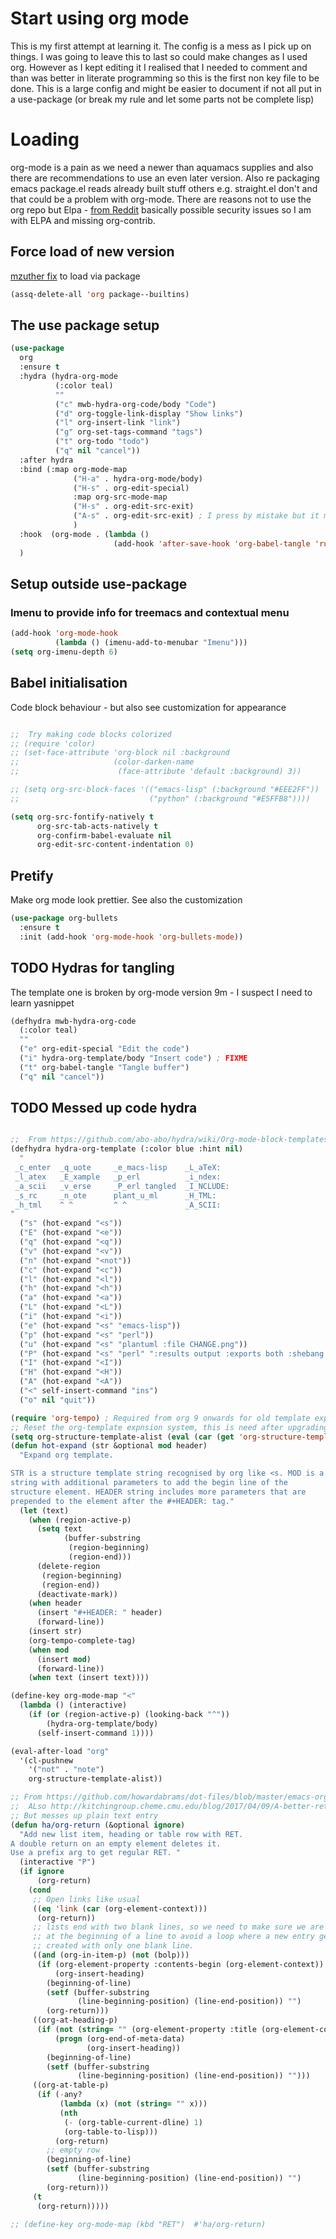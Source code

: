 #+TITLE Emacs configuration org Mode
#+PROPERTY:header-args :results output :session :cache yes :tangle yes :comments links :exports both
#+STARTUP: content
* Start using org mode
This is my first attempt at learning it.
The config is a mess as I pick up on things.
I was going to leave this to last so could make changes as I used org. However as I kept editing it I realised that I needed to comment and than was better in literate programming so this is the first non key file to be done.
This is a large config and might be easier to document if not all put in a use-package (or break my rule and let some parts not be complete lisp)
* Loading
org-mode is a pain as we need a newer than aquamacs supplies and also there are recommendations to use an even later version. Also re packaging emacs package.el reads already built stuff others e.g. straight.el don't and that could be a problem with org-mode. There are reasons not to use the org repo but Elpa - [[https://www.reddit.com/r/emacs/comments/5sx7j0/how_do_i_get_usepackage_to_ignore_the_bundled/ddix2ta/?utm_source=share&utm_medium=web2x][from Reddit]] basically possible security issues so I am with ELPA and missing org-contrib.
** Force load of new version
[[https://github.com/jwiegley/use-package/issues/319#issuecomment-471274348][mzuther  fix]] to load via package
 #+begin_src emacs-lisp
(assq-delete-all 'org package--builtins)
 #+end_src
** The use package setup
 #+begin_src emacs-lisp
 (use-package
   org
   :ensure t
   :hydra (hydra-org-mode
		   (:color teal)
		   ""
		   ("c" mwb-hydra-org-code/body "Code")
		   ("d" org-toggle-link-display "Show links")
		   ("l" org-insert-link "link")
		   ("g" org-set-tags-command "tags")
		   ("t" org-todo "todo")
		   ("q" nil "cancel"))
   :after hydra
   :bind (:map org-mode-map
			   ("H-a" . hydra-org-mode/body)
			   ("H-s" . org-edit-special)
			   :map org-src-mode-map
			   ("H-s" . org-edit-src-exit)
			   ("A-s" . org-edit-src-exit) ; I press by mistake but it makes sense
			   )
   :hook  (org-mode . (lambda ()
						(add-hook 'after-save-hook 'org-babel-tangle 'run-at-end 'only-in-org-mode)))
   )
 #+end_src
** Setup outside use-package
*** Imenu to provide info for treemacs and contextual menu
  #+begin_src emacs-lisp
  (add-hook 'org-mode-hook
			(lambda () (imenu-add-to-menubar "Imenu")))
  (setq org-imenu-depth 6)
  #+end_src
** Babel initialisation
Code block behaviour - but also see customization for appearance
 #+begin_src emacs-lisp

 ;;  Try making code blocks colorized
 ;; (require 'color)
 ;; (set-face-attribute 'org-block nil :background
 ;;                     (color-darken-name
 ;;                      (face-attribute 'default :background) 3))

 ;; (setq org-src-block-faces '(("emacs-lisp" (:background "#EEE2FF"))
 ;;                             ("python" (:background "#E5FFB8"))))

 (setq org-src-fontify-natively t
	   org-src-tab-acts-natively t
	   org-confirm-babel-evaluate nil
	   org-edit-src-content-indentation 0)
 #+end_src
** Pretify
Make org mode look prettier. See also the customization
 #+begin_src emacs-lisp
 (use-package org-bullets
   :ensure t
   :init (add-hook 'org-mode-hook 'org-bullets-mode))
 #+end_src
** TODO Hydras for tangling
The template one is broken by org-mode version 9m - I suspect I need to learn yasnippet
 #+begin_src emacs-lisp
 (defhydra mwb-hydra-org-code
   (:color teal)
   ""
   ("e" org-edit-special "Edit the code")
   ("i" hydra-org-template/body "Insert code") ; FIXME
   ("t" org-babel-tangle "Tangle buffer")
   ("q" nil "cancel"))

 #+end_src
** TODO Messed up code hydra
 #+begin_src emacs-lisp

 ;;  From https://github.com/abo-abo/hydra/wiki/Org-mode-block-templates
 (defhydra hydra-org-template (:color blue :hint nil)
   "
  _c_enter  _q_uote     _e_macs-lisp    _L_aTeX:
  _l_atex   _E_xample   _p_erl          _i_ndex:
  _a_scii   _v_erse     _P_erl tangled  _I_NCLUDE:
  _s_rc     _n_ote      plant_u_ml      _H_TML:
  _h_tml    ^ ^         ^ ^             _A_SCII:
 "
   ("s" (hot-expand "<s"))
   ("E" (hot-expand "<e"))
   ("q" (hot-expand "<q"))
   ("v" (hot-expand "<v"))
   ("n" (hot-expand "<not"))
   ("c" (hot-expand "<c"))
   ("l" (hot-expand "<l"))
   ("h" (hot-expand "<h"))
   ("a" (hot-expand "<a"))
   ("L" (hot-expand "<L"))
   ("i" (hot-expand "<i"))
   ("e" (hot-expand "<s" "emacs-lisp"))
   ("p" (hot-expand "<s" "perl"))
   ("u" (hot-expand "<s" "plantuml :file CHANGE.png"))
   ("P" (hot-expand "<s" "perl" ":results output :exports both :shebang \"#!/usr/bin/env perl\"\n"))
   ("I" (hot-expand "<I"))
   ("H" (hot-expand "<H"))
   ("A" (hot-expand "<A"))
   ("<" self-insert-command "ins")
   ("o" nil "quit"))

 (require 'org-tempo) ; Required from org 9 onwards for old template expansion
 ;; Reset the org-template expnsion system, this is need after upgrading to org 9 for some reason
 (setq org-structure-template-alist (eval (car (get 'org-structure-template-alist 'standard-value))))
 (defun hot-expand (str &optional mod header)
   "Expand org template.

 STR is a structure template string recognised by org like <s. MOD is a
 string with additional parameters to add the begin line of the
 structure element. HEADER string includes more parameters that are
 prepended to the element after the #+HEADER: tag."
   (let (text)
	 (when (region-active-p)
	   (setq text
			 (buffer-substring
			  (region-beginning)
			  (region-end)))
	   (delete-region
		(region-beginning)
		(region-end))
	   (deactivate-mark))
	 (when header
	   (insert "#+HEADER: " header)
	   (forward-line))
	 (insert str)
	 (org-tempo-complete-tag)
	 (when mod
	   (insert mod)
	   (forward-line))
	 (when text (insert text))))

 (define-key org-mode-map "<"
   (lambda () (interactive)
	 (if (or (region-active-p) (looking-back "^"))
		 (hydra-org-template/body)
	   (self-insert-command 1))))

 (eval-after-load "org"
   '(cl-pushnew
     '("not" . "note")
	 org-structure-template-alist))

 ;; From https://github.com/howardabrams/dot-files/blob/master/emacs-org.org
 ;;  ALso http://kitchingroup.cheme.cmu.edu/blog/2017/04/09/A-better-return-in-org-mode/
 ;; But messes up plain text entry
 (defun ha/org-return (&optional ignore)
   "Add new list item, heading or table row with RET.
 A double return on an empty element deletes it.
 Use a prefix arg to get regular RET. "
   (interactive "P")
   (if ignore
       (org-return)
     (cond
      ;; Open links like usual
      ((eq 'link (car (org-element-context)))
       (org-return))
      ;; lists end with two blank lines, so we need to make sure we are also not
      ;; at the beginning of a line to avoid a loop where a new entry gets
      ;; created with only one blank line.
      ((and (org-in-item-p) (not (bolp)))
       (if (org-element-property :contents-begin (org-element-context))
           (org-insert-heading)
         (beginning-of-line)
         (setf (buffer-substring
				(line-beginning-position) (line-end-position)) "")
         (org-return)))
      ((org-at-heading-p)
       (if (not (string= "" (org-element-property :title (org-element-context))))
           (progn (org-end-of-meta-data)
                  (org-insert-heading))
         (beginning-of-line)
         (setf (buffer-substring
				(line-beginning-position) (line-end-position)) "")))
      ((org-at-table-p)
       (if (-any?
			(lambda (x) (not (string= "" x)))
			(nth
             (- (org-table-current-dline) 1)
             (org-table-to-lisp)))
           (org-return)
         ;; empty row
         (beginning-of-line)
         (setf (buffer-substring
				(line-beginning-position) (line-end-position)) "")
         (org-return)))
      (t
       (org-return)))))

 ;; (define-key org-mode-map (kbd "RET")  #'ha/org-return)


 #+end_src
